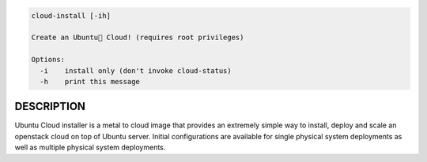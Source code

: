 
.. code::

   cloud-install [-ih]

   Create an Ubuntu Cloud! (requires root privileges)

   Options:
     -i    install only (don't invoke cloud-status)
     -h    print this message


DESCRIPTION
===========

Ubuntu Cloud installer is a metal to cloud image that provides an extremely
simple way to install, deploy and scale an openstack cloud on top of
Ubuntu server. Initial configurations are available for single
physical system deployments as well as multiple physical system
deployments.
